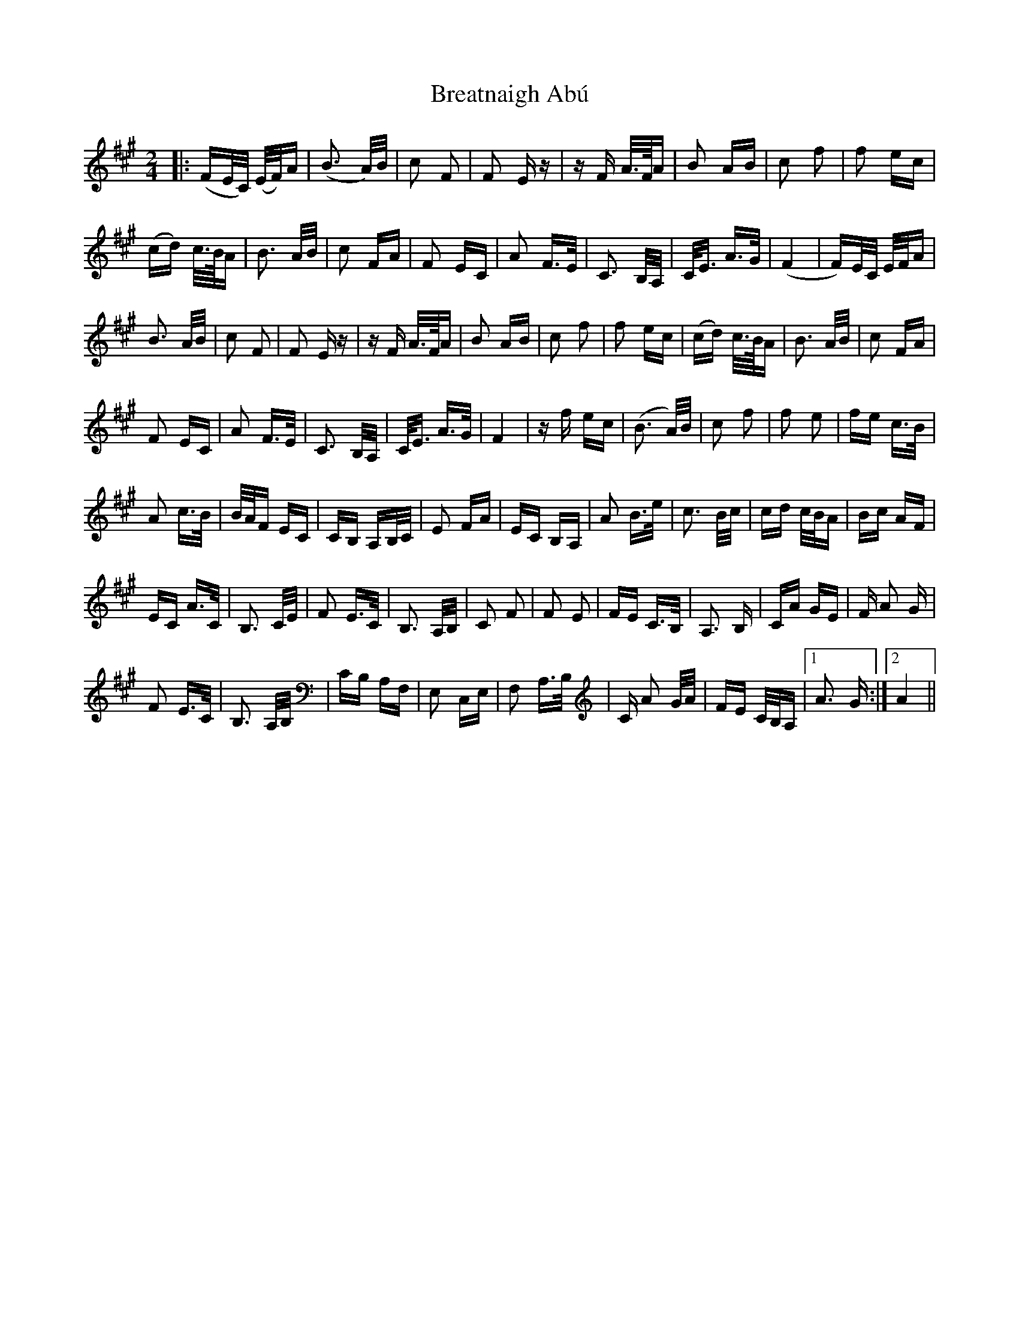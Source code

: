 X: 4944
T: Breatnaigh Abú
R: polka
M: 2/4
K: Amajor
|:(FE/C/) (E/F/)A|(B3 A/)B/|c2 F2|F2 E z|z F A/>F/A|B2 AB|c2 f2|f2 ec|
(cd) c/>B/A|B3 A/B/|c2 FA|F2 EC|A2 F>E|C3 B,/A,/|C<E A>G|(F4|F)E/C/ E/F/A|
B3 A/B/|c2 F2|F2 E z|z F A/>F/A|B2 AB|c2 f2|f2 ec|(cd) c/>B/A|B3 A/B/|c2 FA|
F2 EC|A2 F>E|C3 B,/A,/|C<E A>G|F4|z f ec|(B3 A/)B/|c2 f2|f2 e2|fe c>B|
A2 c>B|B/A/F EC|CB, A,B,/C/|E2 FA|EC B,A,|A2 B>e|c3 B/c/|cd c/B/A|Bc AF|
EC A>C|B,3 C/E/|F2 E>C|B,3 A,/B,/|C2 F2|F2 E2|FE C>B,|A,3 B,|CA GE|F A2 G|
F2 E>C|B,3 A,/B,/|CB, A,F,|E,2 C,E,|F,2 A,>B,|C A2 G/A/|FE C/B,/A,|1 A3 G:|2 A4||

